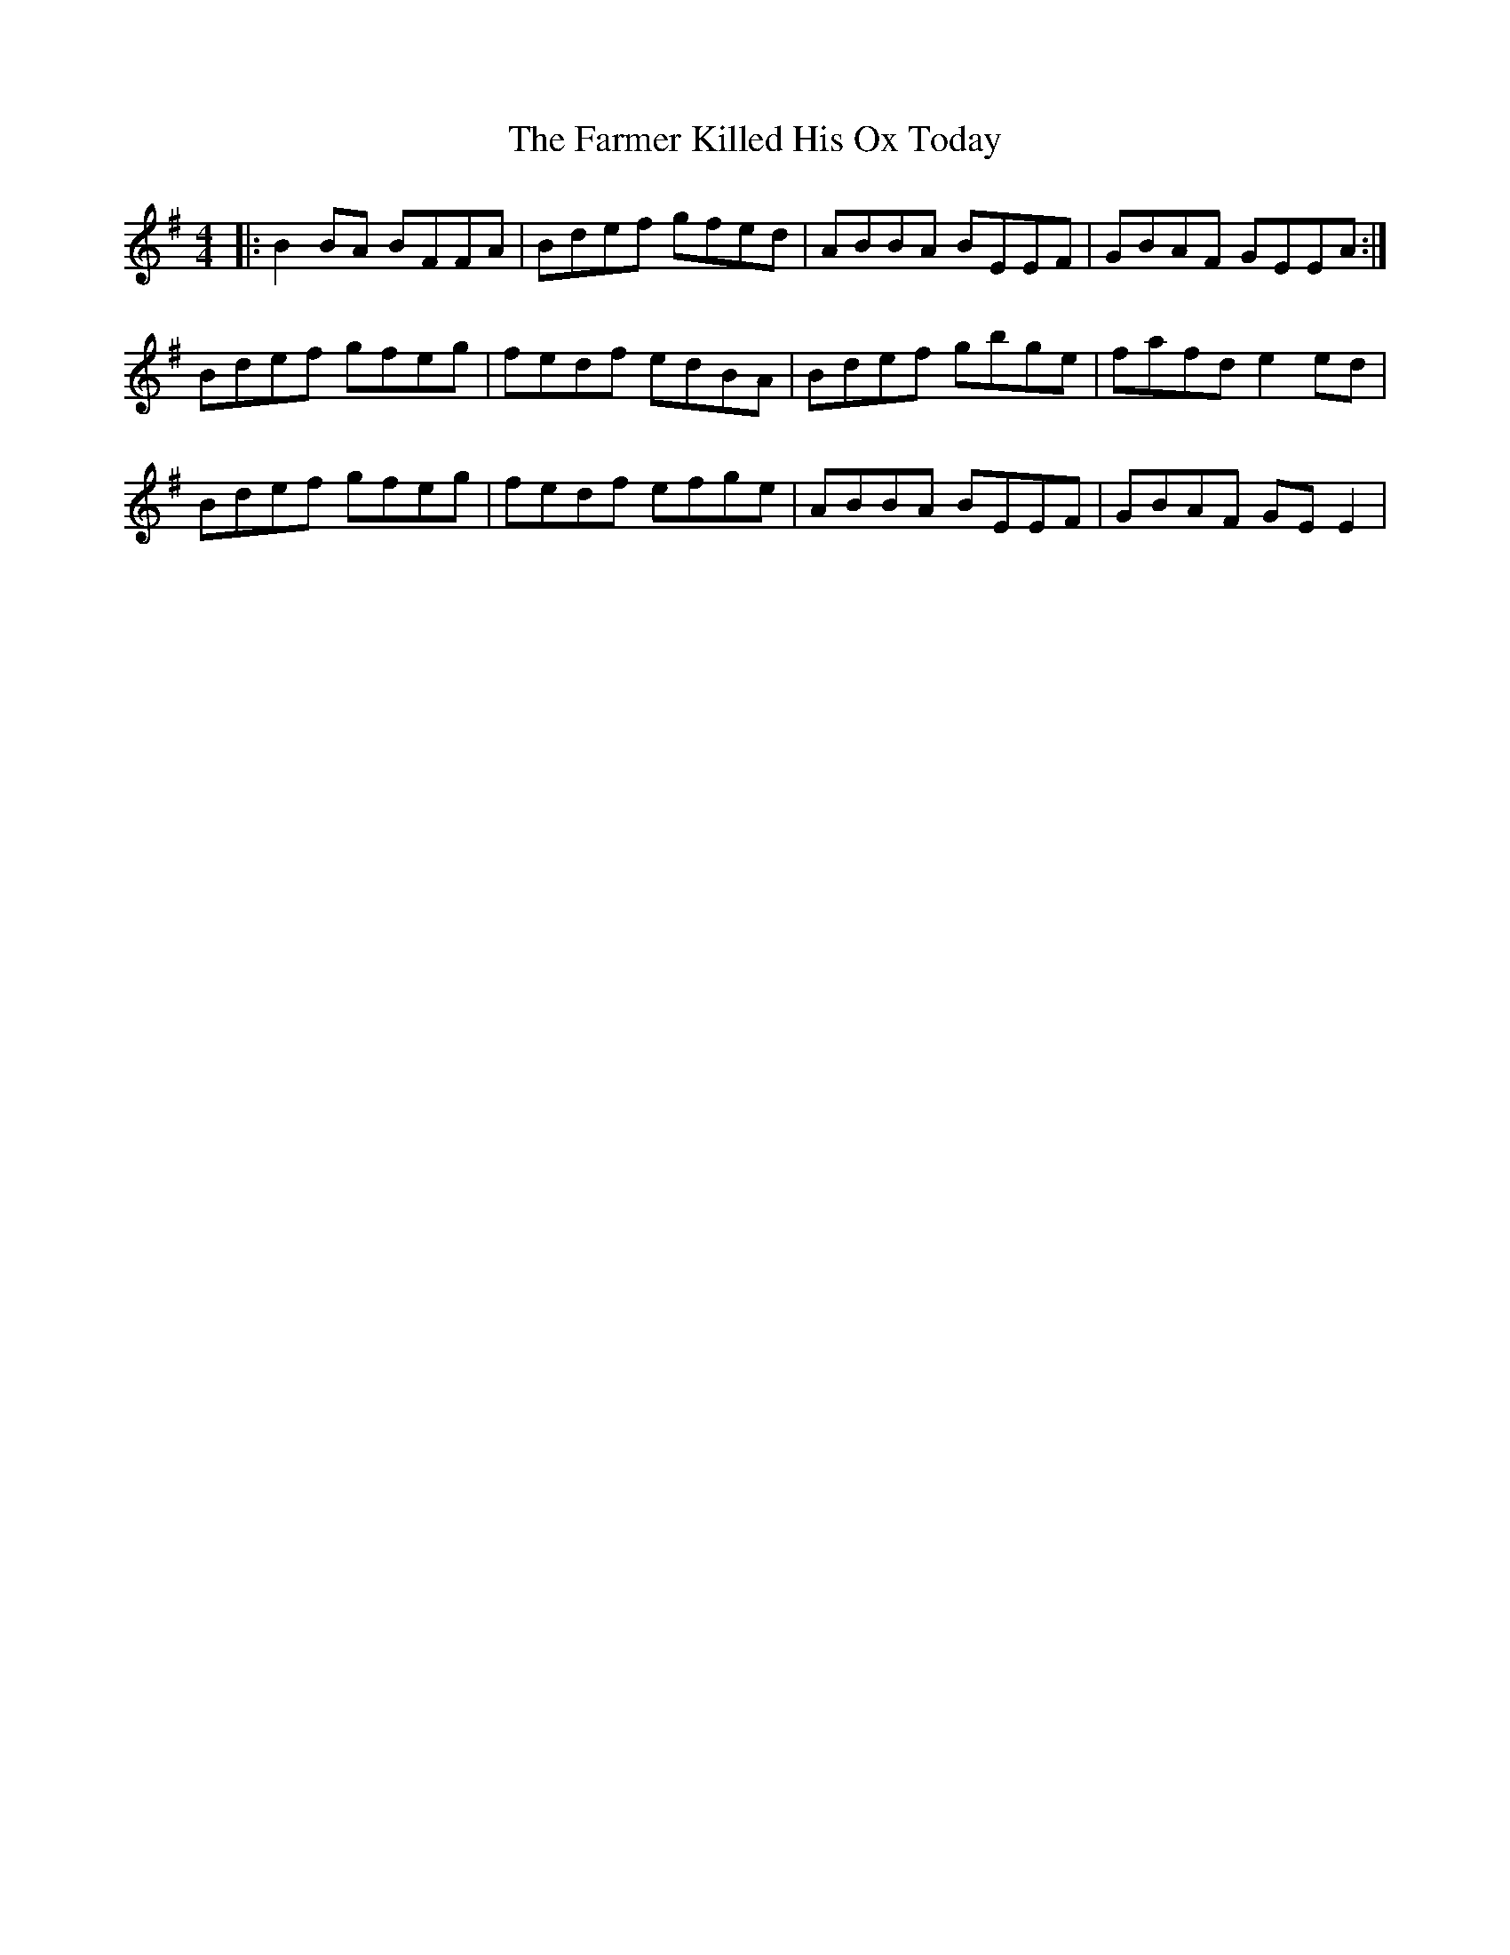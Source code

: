 X: 12639
T: Farmer Killed His Ox Today, The
R: reel
M: 4/4
K: Gmajor
|:B2 BA BFFA|Bdef gfed|ABBA BEEF|GBAF GEEA:|
Bdef gfeg|fedf edBA|Bdef gbge|fafd e2 ed|
Bdef gfeg|fedf efge|ABBA BEEF|GBAF GEE2|

